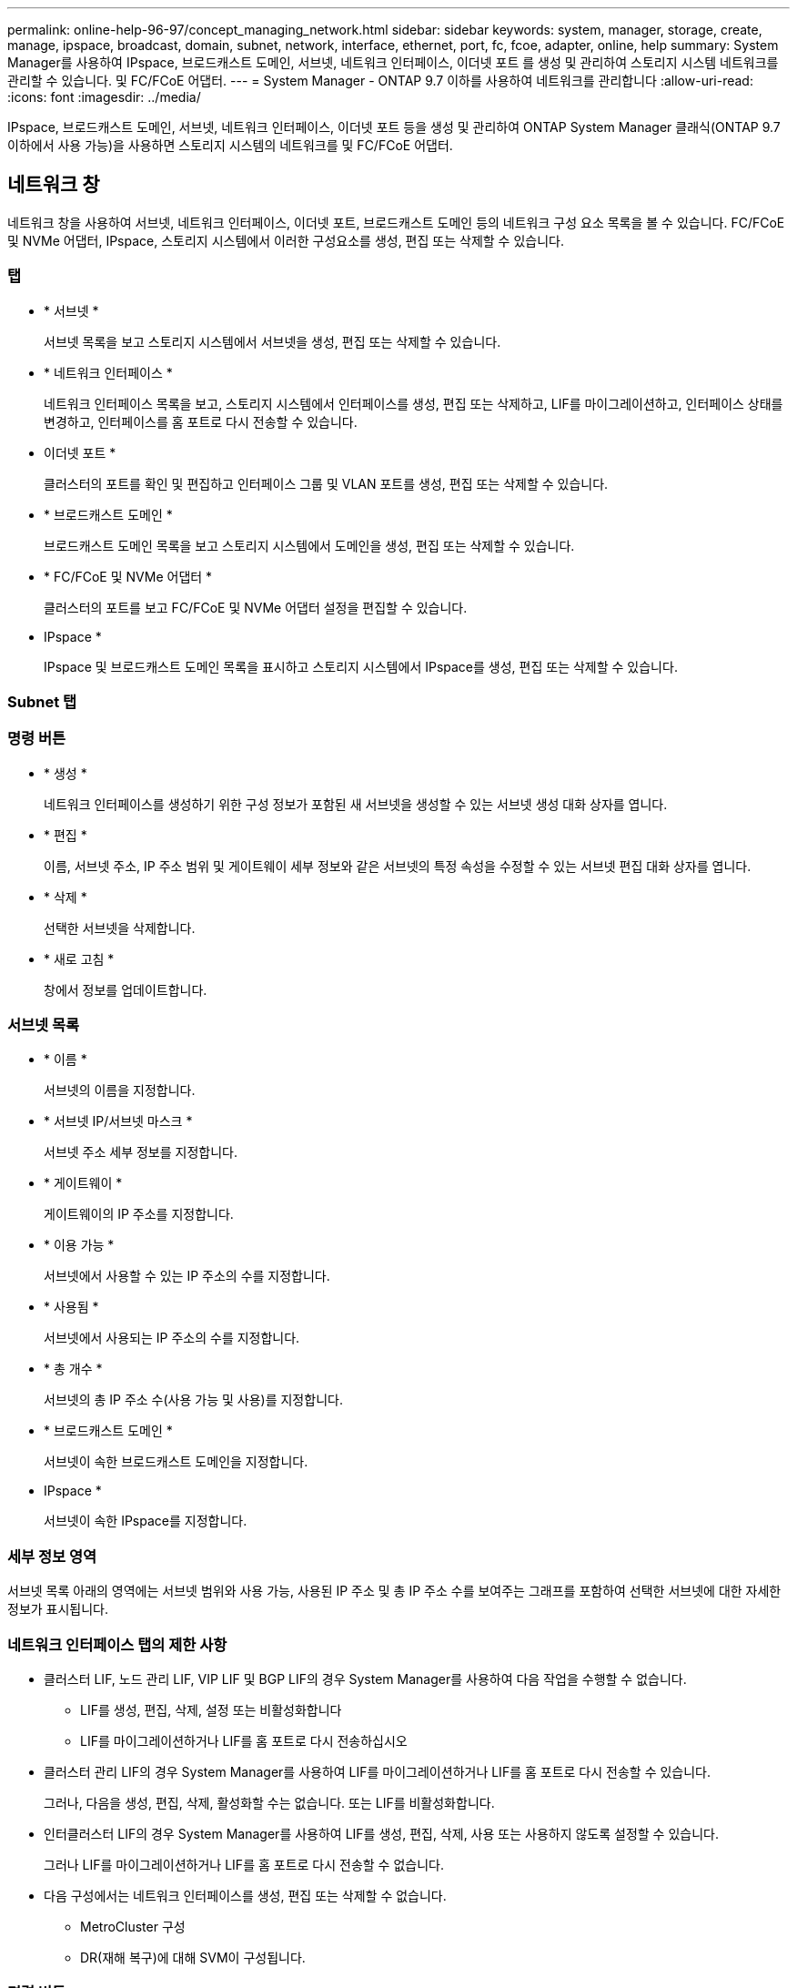---
permalink: online-help-96-97/concept_managing_network.html 
sidebar: sidebar 
keywords: system, manager, storage, create, manage, ipspace, broadcast, domain, subnet, network, interface, ethernet, port, fc, fcoe, adapter, online, help 
summary: System Manager를 사용하여 IPspace, 브로드캐스트 도메인, 서브넷, 네트워크 인터페이스, 이더넷 포트 를 생성 및 관리하여 스토리지 시스템 네트워크를 관리할 수 있습니다. 및 FC/FCoE 어댑터. 
---
= System Manager - ONTAP 9.7 이하를 사용하여 네트워크를 관리합니다
:allow-uri-read: 
:icons: font
:imagesdir: ../media/


[role="lead"]
IPspace, 브로드캐스트 도메인, 서브넷, 네트워크 인터페이스, 이더넷 포트 등을 생성 및 관리하여 ONTAP System Manager 클래식(ONTAP 9.7 이하에서 사용 가능)을 사용하면 스토리지 시스템의 네트워크를 및 FC/FCoE 어댑터.



== 네트워크 창

네트워크 창을 사용하여 서브넷, 네트워크 인터페이스, 이더넷 포트, 브로드캐스트 도메인 등의 네트워크 구성 요소 목록을 볼 수 있습니다. FC/FCoE 및 NVMe 어댑터, IPspace, 스토리지 시스템에서 이러한 구성요소를 생성, 편집 또는 삭제할 수 있습니다.



=== 탭

* * 서브넷 *
+
서브넷 목록을 보고 스토리지 시스템에서 서브넷을 생성, 편집 또는 삭제할 수 있습니다.

* * 네트워크 인터페이스 *
+
네트워크 인터페이스 목록을 보고, 스토리지 시스템에서 인터페이스를 생성, 편집 또는 삭제하고, LIF를 마이그레이션하고, 인터페이스 상태를 변경하고, 인터페이스를 홈 포트로 다시 전송할 수 있습니다.

* 이더넷 포트 *
+
클러스터의 포트를 확인 및 편집하고 인터페이스 그룹 및 VLAN 포트를 생성, 편집 또는 삭제할 수 있습니다.

* * 브로드캐스트 도메인 *
+
브로드캐스트 도메인 목록을 보고 스토리지 시스템에서 도메인을 생성, 편집 또는 삭제할 수 있습니다.

* * FC/FCoE 및 NVMe 어댑터 *
+
클러스터의 포트를 보고 FC/FCoE 및 NVMe 어댑터 설정을 편집할 수 있습니다.

* IPspace *
+
IPspace 및 브로드캐스트 도메인 목록을 표시하고 스토리지 시스템에서 IPspace를 생성, 편집 또는 삭제할 수 있습니다.





=== Subnet 탭



=== 명령 버튼

* * 생성 *
+
네트워크 인터페이스를 생성하기 위한 구성 정보가 포함된 새 서브넷을 생성할 수 있는 서브넷 생성 대화 상자를 엽니다.

* * 편집 *
+
이름, 서브넷 주소, IP 주소 범위 및 게이트웨이 세부 정보와 같은 서브넷의 특정 속성을 수정할 수 있는 서브넷 편집 대화 상자를 엽니다.

* * 삭제 *
+
선택한 서브넷을 삭제합니다.

* * 새로 고침 *
+
창에서 정보를 업데이트합니다.





=== 서브넷 목록

* * 이름 *
+
서브넷의 이름을 지정합니다.

* * 서브넷 IP/서브넷 마스크 *
+
서브넷 주소 세부 정보를 지정합니다.

* * 게이트웨이 *
+
게이트웨이의 IP 주소를 지정합니다.

* * 이용 가능 *
+
서브넷에서 사용할 수 있는 IP 주소의 수를 지정합니다.

* * 사용됨 *
+
서브넷에서 사용되는 IP 주소의 수를 지정합니다.

* * 총 개수 *
+
서브넷의 총 IP 주소 수(사용 가능 및 사용)를 지정합니다.

* * 브로드캐스트 도메인 *
+
서브넷이 속한 브로드캐스트 도메인을 지정합니다.

* IPspace *
+
서브넷이 속한 IPspace를 지정합니다.





=== 세부 정보 영역

서브넷 목록 아래의 영역에는 서브넷 범위와 사용 가능, 사용된 IP 주소 및 총 IP 주소 수를 보여주는 그래프를 포함하여 선택한 서브넷에 대한 자세한 정보가 표시됩니다.



=== 네트워크 인터페이스 탭의 제한 사항

* 클러스터 LIF, 노드 관리 LIF, VIP LIF 및 BGP LIF의 경우 System Manager를 사용하여 다음 작업을 수행할 수 없습니다.
+
** LIF를 생성, 편집, 삭제, 설정 또는 비활성화합니다
** LIF를 마이그레이션하거나 LIF를 홈 포트로 다시 전송하십시오


* 클러스터 관리 LIF의 경우 System Manager를 사용하여 LIF를 마이그레이션하거나 LIF를 홈 포트로 다시 전송할 수 있습니다.
+
그러나, 다음을 생성, 편집, 삭제, 활성화할 수는 없습니다. 또는 LIF를 비활성화합니다.

* 인터클러스터 LIF의 경우 System Manager를 사용하여 LIF를 생성, 편집, 삭제, 사용 또는 사용하지 않도록 설정할 수 있습니다.
+
그러나 LIF를 마이그레이션하거나 LIF를 홈 포트로 다시 전송할 수 없습니다.

* 다음 구성에서는 네트워크 인터페이스를 생성, 편집 또는 삭제할 수 없습니다.
+
** MetroCluster 구성
** DR(재해 복구)에 대해 SVM이 구성됩니다.






=== 명령 버튼

* * 생성 *
+
네트워크 인터페이스 생성 대화 상자를 엽니다. 이 대화 상자에서 네트워크 인터페이스를 생성하고 인터클러스터 LIF를 생성하여 데이터를 제공하고 SVM을 관리할 수 있습니다.

* * 편집 *
+
데이터 LIF에 대한 관리 액세스를 설정할 수 있는 네트워크 인터페이스 편집 대화 상자를 엽니다.

* * 삭제 *
+
선택한 네트워크 인터페이스를 삭제합니다.

+
데이터 LIF가 비활성화된 경우에만 이 버튼이 활성화됩니다.

* * 상태 *
+
선택한 네트워크 인터페이스를 활성화 또는 비활성화하는 옵션을 제공하는 드롭다운 메뉴를 엽니다.

* * 마이그레이션 *
+
데이터 LIF 또는 클러스터 관리 LIF를 클러스터 내의 동일한 노드 또는 다른 노드의 다른 포트로 마이그레이션할 수 있습니다.

* * 홈으로 전송 *
+
LIF를 홈 포트에 다시 호스팅할 수 있습니다.

+
이 명령 단추는 선택한 인터페이스가 홈 포트가 아닌 포트에서 호스팅되는 경우 및 홈 포트를 사용할 수 있는 경우에만 활성화됩니다.

+
이 명령 버튼은 클러스터의 노드가 다운된 경우 비활성화됩니다.

* * 새로 고침 *
+
창에서 정보를 업데이트합니다.





=== 인터페이스 목록

색상 코드로 표시된 아이콘 위로 포인터를 이동하면 인터페이스의 작동 상태를 볼 수 있습니다.

* 녹색은 인터페이스가 활성화되도록 지정합니다.
* 빨간색은 인터페이스가 비활성화됨을 나타냅니다.
* * 인터페이스 이름 *
+
네트워크 인터페이스의 이름을 지정합니다.

* * 스토리지 가상 머신 *
+
인터페이스가 속하는 SVM을 지정합니다.

* * IP 주소/WWPN *
+
인터페이스의 IP 주소 또는 WWPN(Worldwide Port Name)을 지정합니다.

* * 현재 포트 *
+
인터페이스가 호스팅되는 노드 및 포트의 이름을 지정합니다.

* * 데이터 프로토콜 액세스 *
+
데이터에 액세스하는 데 사용되는 프로토콜을 지정합니다.

* * 관리 액세스 *
+
인터페이스에서 관리 액세스를 설정할지 여부를 지정합니다.

* * 서브넷 *
+
인터페이스가 속한 서브넷을 지정합니다.

* * MX 역할 *
+
데이터, 인터클러스터, 클러스터, 클러스터 관리 또는 노드 관리가 될 수 있는 인터페이스의 운영 역할을 지정합니다.





=== 세부 정보 영역

인터페이스 목록 아래의 영역에는 홈 포트, 현재 포트, 포트의 속도, 페일오버 정책, 페일오버 그룹, 페일오버 상태와 같은 페일오버 속성, 관리 상태, 역할, IPspace, 브로드캐스트 도메인, 네트워크 마스크 등의 일반 속성에 대한 자세한 정보가 표시됩니다. 게이트웨이 및 DDNS 상태입니다.



=== 이더넷 포트 탭



=== 명령 버튼

* * 인터페이스 그룹 생성 *
+
포트를 선택하고 포트 및 네트워크 트래픽 배포의 사용을 결정하여 인터페이스 그룹을 생성할 수 있는 인터페이스 그룹 생성 대화 상자를 엽니다.

* * VLAN 생성 *
+
이더넷 포트 또는 인터페이스 그룹을 선택하고 VLAN 태그를 추가하여 VLAN을 생성할 수 있는 VLAN 생성 대화 상자를 엽니다.

* * 편집 *
+
다음 대화 상자 중 하나를 엽니다.

+
** 이더넷 포트 편집 대화 상자: 이더넷 포트 설정을 수정할 수 있습니다.
** VLAN 편집 대화 상자: VLAN 설정을 수정할 수 있습니다.
** 인터페이스 그룹 편집 대화 상자: 인터페이스 그룹을 수정할 수 있습니다.


+
브로드캐스트 도메인과 연결되지 않은 VLAN만 편집할 수 있습니다.

* * 삭제 *
+
다음 대화 상자 중 하나를 엽니다.

+
** VLAN 삭제 대화 상자: VLAN을 삭제할 수 있습니다.
** 인터페이스 그룹 삭제 대화 상자: 인터페이스 그룹을 삭제할 수 있습니다.


* * 새로 고침 *
+
창에서 정보를 업데이트합니다.





=== 포트 목록

컬러 코딩된 아이콘 위로 포인터를 이동하여 포트의 작동 상태를 확인할 수 있습니다.

* 녹색은 포트가 활성화되도록 지정합니다.
* 빨간색은 포트가 비활성화됨을 나타냅니다.
* * 포트 *
+
물리적 포트, VLAN 포트 또는 인터페이스 그룹의 포트 이름을 표시합니다.

* * 노드 *
+
물리적 인터페이스가 있는 노드를 표시합니다.

* * 브로드캐스트 도메인 *
+
포트의 브로드캐스트 도메인을 표시합니다.

* IPspace *
+
포트가 속한 IPspace를 표시한다.

* * 유형 *
+
인터페이스 그룹, 물리적 인터페이스, VIP 또는 VLAN과 같은 인터페이스 유형을 표시합니다.





=== 세부 정보 영역

포트 목록 아래의 영역에는 포트 속성에 대한 자세한 정보가 표시됩니다.

* * 세부 정보 탭 *
+
관리 세부 정보 및 운영 세부 정보를 표시합니다.

+
작업 세부 정보의 일부로 탭에는 포트의 상태가 표시됩니다. 포트가 정상 또는 성능 저하 상태일 수 있습니다. 성능이 저하된 포트는 지속적인 네트워크 변동이 발생하는 포트 또는 동일한 브로드캐스트 도메인의 다른 포트에 대한 연결이 없는 포트입니다.

+
또한 이 탭에는 선택된 포트에서 호스팅되는 네트워크 인터페이스의 인터페이스 이름, SVM 세부 정보 및 IP 주소 세부 정보가 표시됩니다. 인터페이스가 홈 포트에 있는지 여부도 나타냅니다.

* * 성능 탭 *
+
오류율 및 처리량을 비롯한 이더넷 포트의 성능 메트릭 그래프를 표시합니다.

+
클라이언트 시간대 또는 클러스터 시간대를 변경하면 성능 메트릭 그래프에 영향을 줍니다. 업데이트된 그래프를 보려면 브라우저를 새로 고쳐야 합니다.





=== 브로드캐스트 도메인 탭



=== 명령 버튼

* * 생성 *
+
포트를 포함할 새 브로드캐스트 도메인을 만들 수 있는 브로드캐스트 도메인 생성 대화 상자를 엽니다.

* * 편집 *
+
이름, MTU 크기 및 연결된 포트와 같은 브로드캐스트 도메인의 속성을 수정할 수 있는 브로드캐스트 도메인 편집 대화 상자를 엽니다.

* * 삭제 *
+
선택한 브로드캐스트 도메인을 삭제합니다.

* * 새로 고침 *
+
창에서 정보를 업데이트합니다.





=== 브로드캐스트 도메인 목록

* * 브로드캐스트 도메인 *
+
브로드캐스트 도메인의 이름을 지정합니다.

* * MTU *
+
MTU 크기를 지정합니다.

* IPspace *
+
IPspace를 지정합니다.

* * 결합된 포트 업데이트 상태 *
+
브로드캐스트 도메인을 만들거나 편집할 때 포트 업데이트의 상태를 지정합니다. 포트 업데이트의 모든 오류는 별도의 창에 표시되며, 연결된 링크를 클릭하여 열 수 있습니다.





=== 세부 정보 영역

브로드캐스트 도메인 목록 아래의 영역에는 브로드캐스트 도메인의 모든 포트가 표시됩니다. 비 기본 IPspace에서 브로드캐스트 도메인에 업데이트 오류가 있는 포트가 있는 경우 해당 포트는 세부 정보 영역에 표시되지 않습니다. 컬러 코딩된 아이콘 위로 포인터를 이동하여 포트의 작동 상태를 확인할 수 있습니다.

* 녹색은 포트가 활성화되도록 지정합니다.
* 빨간색은 포트가 비활성화됨을 나타냅니다.




=== FC/FCoE 및 NVMe Adapters 탭



=== 명령 버튼

* * 편집 *
+
어댑터의 속도를 수정할 수 있는 FC/FCoE 및 NVMe 설정 편집 대화 상자를 엽니다.

* * 상태 *
+
어댑터를 온라인 상태로 전환하거나 오프라인 상태로 전환할 수 있습니다.

* * 새로 고침 *
+
창에서 정보를 업데이트합니다.





=== FC/FCoE 및 NVMe 어댑터 목록

* WWNN *
+
FC/FCoE 및 NVMe 어댑터의 고유 식별자를 지정합니다.

* * 노드 이름 *
+
어댑터를 사용하는 노드의 이름을 지정합니다.

* * 슬롯 *
+
어댑터를 사용하는 슬롯을 지정합니다.

* WWPN *
+
어댑터의 FC WWPN(Worldwide Port Name)을 지정합니다.

* * 상태 *
+
어댑터의 상태가 온라인인지 오프라인인지 지정합니다.

* * 속도 *
+
속도 설정이 자동 또는 수동인지 여부를 지정합니다.





=== 세부 정보 영역

FC/FCoE 및 NVMe 어댑터 목록 아래의 영역에는 선택한 어댑터에 대한 자세한 정보가 표시됩니다.

* * 세부 정보 탭 *
+
미디어 유형, 포트 주소, 데이터 링크 속도, 연결 상태, 작동 상태 등과 같은 어댑터 세부 정보를 표시합니다. 패브릭 상태 및 어댑터의 속도입니다.

* * 성능 탭 *
+
IOPS 및 응답 시간을 포함하여 FC/FCoE 및 NVMe 어댑터의 성능 메트릭 그래프를 표시합니다.

+
클라이언트 시간대 또는 클러스터 시간대를 변경하면 성능 메트릭 그래프에 영향을 줍니다. 업데이트된 그래프를 보려면 브라우저를 새로 고쳐야 합니다.





=== IPspace 탭



=== 명령 버튼

* * 생성 *
+
새 IPspace를 생성할 수 있는 IPspace 생성 대화 상자를 엽니다.

* * 편집 *
+
기존 IPspace의 이름을 바꿀 수 있는 IPspace 편집 대화 상자를 엽니다.

* * 삭제 *
+
선택한 IPspace를 삭제합니다.

* * 새로 고침 *
+
창에서 정보를 업데이트합니다.





=== IPspace 목록

* * 이름 *
+
IPspace의 이름을 지정합니다.

* * 브로드캐스트 도메인 *
+
브로드캐스트 도메인을 지정합니다.





=== 세부 정보 영역

IPspace 목록 아래의 영역에는 선택한 IPspace의 SVM(스토리지 가상 머신) 목록이 표시됩니다.

